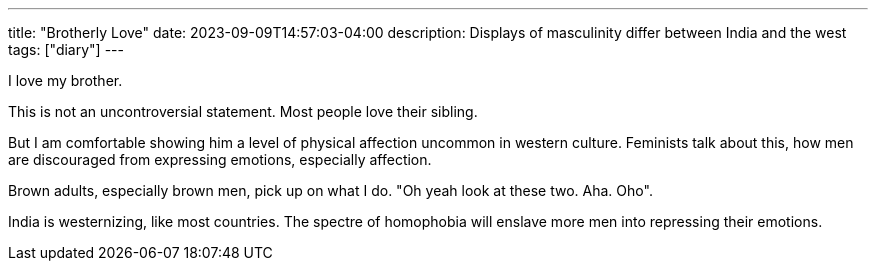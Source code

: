 ---
title: "Brotherly Love"
date: 2023-09-09T14:57:03-04:00
description: Displays of masculinity differ between India and the west
tags: ["diary"]
---

I love my brother. 

This is not an uncontroversial statement. Most people love their sibling.

But I am comfortable showing him a level of physical affection uncommon in western culture. Feminists talk about this, how men are discouraged from expressing emotions, especially affection.

Brown adults, especially brown men, pick up on what I do.
"Oh yeah look at these two. Aha. Oho".

India is westernizing, like most countries. The spectre of homophobia will enslave more men into repressing their emotions. 